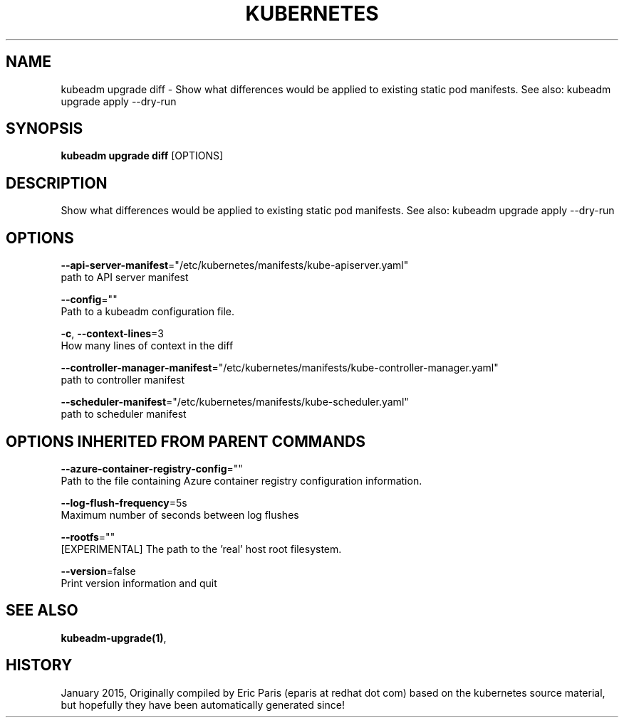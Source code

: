 .TH "KUBERNETES" "1" " kubernetes User Manuals" "Eric Paris" "Jan 2015"  ""


.SH NAME
.PP
kubeadm upgrade diff \- Show what differences would be applied to existing static pod manifests. See also: kubeadm upgrade apply \-\-dry\-run


.SH SYNOPSIS
.PP
\fBkubeadm upgrade diff\fP [OPTIONS]


.SH DESCRIPTION
.PP
Show what differences would be applied to existing static pod manifests. See also: kubeadm upgrade apply \-\-dry\-run


.SH OPTIONS
.PP
\fB\-\-api\-server\-manifest\fP="/etc/kubernetes/manifests/kube\-apiserver.yaml"
    path to API server manifest

.PP
\fB\-\-config\fP=""
    Path to a kubeadm configuration file.

.PP
\fB\-c\fP, \fB\-\-context\-lines\fP=3
    How many lines of context in the diff

.PP
\fB\-\-controller\-manager\-manifest\fP="/etc/kubernetes/manifests/kube\-controller\-manager.yaml"
    path to controller manifest

.PP
\fB\-\-scheduler\-manifest\fP="/etc/kubernetes/manifests/kube\-scheduler.yaml"
    path to scheduler manifest


.SH OPTIONS INHERITED FROM PARENT COMMANDS
.PP
\fB\-\-azure\-container\-registry\-config\fP=""
    Path to the file containing Azure container registry configuration information.

.PP
\fB\-\-log\-flush\-frequency\fP=5s
    Maximum number of seconds between log flushes

.PP
\fB\-\-rootfs\fP=""
    [EXPERIMENTAL] The path to the 'real' host root filesystem.

.PP
\fB\-\-version\fP=false
    Print version information and quit


.SH SEE ALSO
.PP
\fBkubeadm\-upgrade(1)\fP,


.SH HISTORY
.PP
January 2015, Originally compiled by Eric Paris (eparis at redhat dot com) based on the kubernetes source material, but hopefully they have been automatically generated since!
